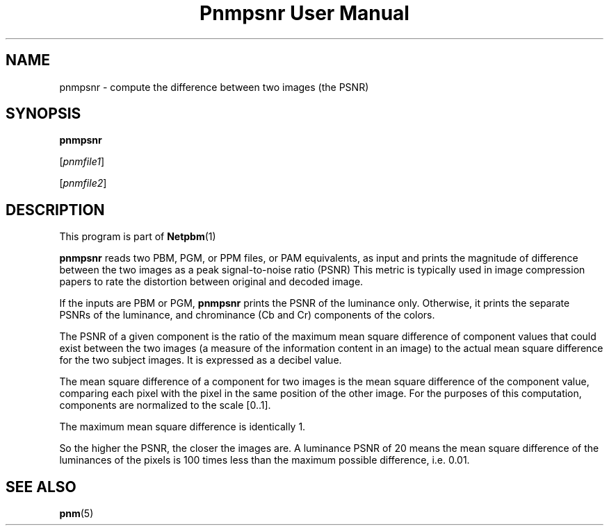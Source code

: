 \
.\" This man page was generated by the Netpbm tool 'makeman' from HTML source.
.\" Do not hand-hack it!  If you have bug fixes or improvements, please find
.\" the corresponding HTML page on the Netpbm website, generate a patch
.\" against that, and send it to the Netpbm maintainer.
.TH "Pnmpsnr User Manual" 0 "04 March 2001" "netpbm documentation"

.UN lbAB
.SH NAME

pnmpsnr - compute the difference between two images (the PSNR)

.UN lbAC
.SH SYNOPSIS

\fBpnmpsnr\fP

[\fIpnmfile1\fP]

[\fIpnmfile2\fP]

.UN lbAD
.SH DESCRIPTION
.PP
This program is part of
.BR Netpbm (1)
.
.PP
\fBpnmpsnr\fP reads two PBM, PGM, or PPM files, or PAM equivalents, as
input and prints the magnitude of difference between the two images as a peak
signal-to-noise ratio (PSNR) This metric is typically used in image
compression papers to rate the distortion between original and decoded image.
.PP
If the inputs are PBM or PGM, \fBpnmpsnr\fP prints the PSNR of the
luminance only.  Otherwise, it prints the separate PSNRs of the
luminance, and chrominance (Cb and Cr) components of the colors.
.PP
The PSNR of a given component is the ratio of the maximum mean square
difference of component values that could exist between the two images (a
measure of the information content in an image) to the actual mean square
difference for the two subject images.  It is expressed as a decibel value.
.PP
The mean square difference of a component for two images is the
mean square difference of the component value, comparing each pixel
with the pixel in the same position of the other image.  For the
purposes of this computation, components are normalized to the scale
[0..1].
.PP
The maximum mean square difference is identically 1.
.PP
So the higher the PSNR, the closer the images are.  A luminance
PSNR of 20 means the mean square difference of the luminances of the
pixels is 100 times less than the maximum possible difference,
i.e. 0.01.

.UN lbAE
.SH SEE ALSO
.BR pnm (5)
